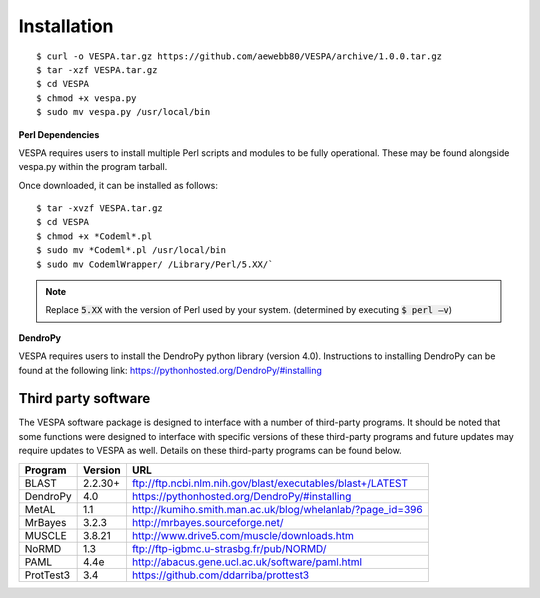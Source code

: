 ************
Installation
************

::

    $ curl -o VESPA.tar.gz https://github.com/aewebb80/VESPA/archive/1.0.0.tar.gz
    $ tar -xzf VESPA.tar.gz
    $ cd VESPA
    $ chmod +x vespa.py
    $ sudo mv vespa.py /usr/local/bin

**Perl Dependencies**

VESPA requires users to install multiple Perl scripts and modules to be fully operational. These may be found alongside vespa.py within the program tarball.

Once downloaded, it can be installed as follows:
::

    $ tar -xvzf VESPA.tar.gz
    $ cd VESPA
    $ chmod +x *Codeml*.pl
    $ sudo mv *Codeml*.pl /usr/local/bin
    $ sudo mv CodemlWrapper/ /Library/Perl/5.XX/`

.. note:: Replace :code:`5.XX` with the version of Perl used by your system. (determined by executing :code:`$ perl –v`)

**DendroPy**

VESPA requires users to install the DendroPy python library (version 4.0). Instructions to installing DendroPy can be found at the following link: https://pythonhosted.org/DendroPy/#installing




Third party software
====================

The VESPA software package is designed to interface with a number of third-party programs. It should be noted that some functions were designed to interface with specific versions of these third-party programs and future updates may require updates to VESPA as well. Details on these third-party programs can be found below.

+-----------+---------+-------------------------------------------------------------------+
| Program   | Version | URL                                                               |
+===========+=========+===================================================================+
| BLAST     | 2.2.30\+| `<ftp://ftp.ncbi.nlm.nih.gov/blast/executables/blast+/LATEST>`_   |
+-----------+---------+-------------------------------------------------------------------+
| DendroPy  | 4.0     | `<https://pythonhosted.org/DendroPy/#installing>`_                |
+-----------+---------+-------------------------------------------------------------------+
| MetAL     | 1.1     | `<http://kumiho.smith.man.ac.uk/blog/whelanlab/?page_id=396>`_    |
+-----------+---------+-------------------------------------------------------------------+
| MrBayes   | 3.2.3   | `<http://mrbayes.sourceforge.net/>`_                              |
+-----------+---------+-------------------------------------------------------------------+
| MUSCLE    | 3.8.21  | `<http://www.drive5.com/muscle/downloads.htm>`_                   |
+-----------+---------+-------------------------------------------------------------------+
| NoRMD     | 1.3     | `<ftp://ftp-igbmc.u-strasbg.fr/pub/NORMD/>`_                      |
+-----------+---------+-------------------------------------------------------------------+
| PAML      | 4.4e    | `<http://abacus.gene.ucl.ac.uk/software/paml.html>`_              |
+-----------+---------+-------------------------------------------------------------------+
| ProtTest3 | 3.4     | `<https://github.com/ddarriba/prottest3>`_                        |
+-----------+---------+-------------------------------------------------------------------+